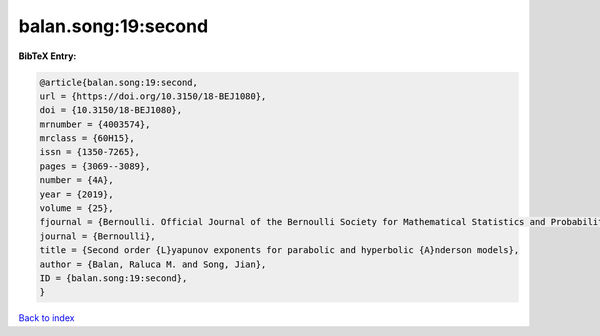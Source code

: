 balan.song:19:second
====================

.. :cite:t:`balan.song:19:second`

.. bibliography:: ../../All.bib

**BibTeX Entry:**

.. code-block:: bibtex

   @article{balan.song:19:second,
   url = {https://doi.org/10.3150/18-BEJ1080},
   doi = {10.3150/18-BEJ1080},
   mrnumber = {4003574},
   mrclass = {60H15},
   issn = {1350-7265},
   pages = {3069--3089},
   number = {4A},
   year = {2019},
   volume = {25},
   fjournal = {Bernoulli. Official Journal of the Bernoulli Society for Mathematical Statistics and Probability},
   journal = {Bernoulli},
   title = {Second order {L}yapunov exponents for parabolic and hyperbolic {A}nderson models},
   author = {Balan, Raluca M. and Song, Jian},
   ID = {balan.song:19:second},
   }

`Back to index <../index>`_
